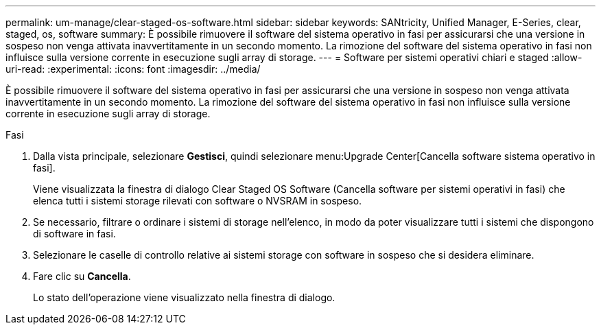 ---
permalink: um-manage/clear-staged-os-software.html 
sidebar: sidebar 
keywords: SANtricity, Unified Manager, E-Series, clear, staged, os, software 
summary: È possibile rimuovere il software del sistema operativo in fasi per assicurarsi che una versione in sospeso non venga attivata inavvertitamente in un secondo momento. La rimozione del software del sistema operativo in fasi non influisce sulla versione corrente in esecuzione sugli array di storage. 
---
= Software per sistemi operativi chiari e staged
:allow-uri-read: 
:experimental: 
:icons: font
:imagesdir: ../media/


[role="lead"]
È possibile rimuovere il software del sistema operativo in fasi per assicurarsi che una versione in sospeso non venga attivata inavvertitamente in un secondo momento. La rimozione del software del sistema operativo in fasi non influisce sulla versione corrente in esecuzione sugli array di storage.

.Fasi
. Dalla vista principale, selezionare *Gestisci*, quindi selezionare menu:Upgrade Center[Cancella software sistema operativo in fasi].
+
Viene visualizzata la finestra di dialogo Clear Staged OS Software (Cancella software per sistemi operativi in fasi) che elenca tutti i sistemi storage rilevati con software o NVSRAM in sospeso.

. Se necessario, filtrare o ordinare i sistemi di storage nell'elenco, in modo da poter visualizzare tutti i sistemi che dispongono di software in fasi.
. Selezionare le caselle di controllo relative ai sistemi storage con software in sospeso che si desidera eliminare.
. Fare clic su *Cancella*.
+
Lo stato dell'operazione viene visualizzato nella finestra di dialogo.


